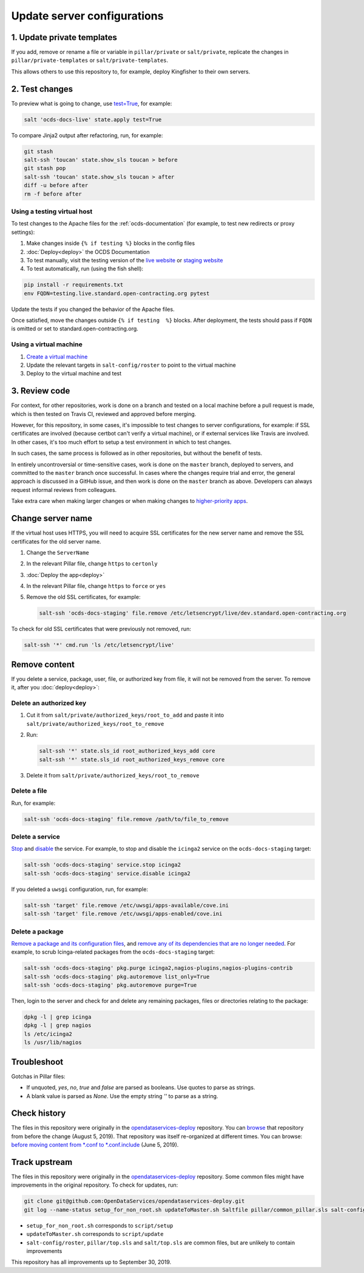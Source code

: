 Update server configurations
============================

1. Update private templates
---------------------------

If you add, remove or rename a file or variable in ``pillar/private`` or ``salt/private``, replicate the changes in ``pillar/private-templates`` or ``salt/private-templates``.

This allows others to use this repository to, for example, deploy Kingfisher to their own servers.

2. Test changes
---------------

To preview what is going to change, use `test=True <https://docs.saltstack.com/en/latest/ref/states/testing.html>`__, for example:

.. code-block:: bash

   salt 'ocds-docs-live' state.apply test=True

To compare Jinja2 output after refactoring, run, for example:

.. code-block:: bash

   git stash
   salt-ssh 'toucan' state.show_sls toucan > before
   git stash pop
   salt-ssh 'toucan' state.show_sls toucan > after
   diff -u before after
   rm -f before after

Using a testing virtual host
~~~~~~~~~~~~~~~~~~~~~~~~~~~~

To test changes to the Apache files for the :ref:`ocds-documentation` (for example, to test new redirects or proxy settings):

#. Make changes inside ``{% if testing %}`` blocks in the config files
#. :doc:`Deploy<deploy>` the OCDS Documentation
#. To test manually, visit the testing version of the `live website <http://testing.live.standard.open-contracting.org/>`__ or `staging website <http://testing.staging.standard.open-contracting.org/>`__
#. To test automatically, run (using the fish shell):

.. code-block:: bash

   pip install -r requirements.txt
   env FQDN=testing.live.standard.open-contracting.org pytest

Update the tests if you changed the behavior of the Apache files.

Once satisfied, move the changes outside ``{% if testing  %}`` blocks. After deployment, the tests should pass if ``FQDN`` is omitted or set to standard.open-contracting.org.

Using a virtual machine
~~~~~~~~~~~~~~~~~~~~~~~

#. `Create a virtual machine <https://docs.saltstack.com/en/getstarted/ssh/system.html>`__
#. Update the relevant targets in ``salt-config/roster`` to point to the virtual machine
#. Deploy to the virtual machine and test

3. Review code
--------------

For context, for other repositories, work is done on a branch and tested on a local machine before a pull request is made, which is then tested on Travis CI, reviewed and approved before merging.

However, for this repository, in some cases, it's impossible to test changes to server configurations, for example: if SSL certificates are involved (because certbot can't verify a virtual machine), or if external services like Travis are involved. In other cases, it's too much effort to setup a test environment in which to test changes.

In such cases, the same process is followed as in other repositories, but without the benefit of tests.

In entirely uncontroversial or time-sensitive cases, work is done on the ``master`` branch, deployed to servers, and committed to the ``master`` branch once successful. In cases where the changes require trial and error, the general approach is discussed in a GitHub issue, and then work is done on the ``master`` branch as above. Developers can always request informal reviews from colleagues.

Take extra care when making larger changes or when making changes to `higher-priority apps <https://github.com/open-contracting/standard-maintenance-scripts/blob/master/badges.md>`__.

.. _change-servername:

Change server name
------------------

If the virtual host uses HTTPS, you will need to acquire SSL certificates for the new server name and remove the SSL certificates for the old server name.

#. Change the ``ServerName``
#. In the relevant Pillar file, change ``https`` to ``certonly``
#. :doc:`Deploy the app<deploy>`
#. In the relevant Pillar file, change ``https`` to ``force`` or ``yes``
#. Remove the old SSL certificates, for example:

   .. code-block:: bash

      salt-ssh 'ocds-docs-staging' file.remove /etc/letsencrypt/live/dev.standard.open-contracting.org

To check for old SSL certificates that were previously not removed, run:

.. code-block:: bash

   salt-ssh '*' cmd.run 'ls /etc/letsencrypt/live'

.. _remove-content:

Remove content
--------------

If you delete a service, package, user, file, or authorized key from file, it will not be removed from the server. To remove it, after you :doc:`deploy<deploy>`:

Delete an authorized key
~~~~~~~~~~~~~~~~~~~~~~~~

#. Cut it from ``salt/private/authorized_keys/root_to_add`` and paste it into ``salt/private/authorized_keys/root_to_remove``
#. Run:

   .. code-block:: bash

      salt-ssh '*' state.sls_id root_authorized_keys_add core
      salt-ssh '*' state.sls_id root_authorized_keys_remove core

#. Delete it from ``salt/private/authorized_keys/root_to_remove``

Delete a file
~~~~~~~~~~~~~

Run, for example:

.. code-block:: bash

   salt-ssh 'ocds-docs-staging' file.remove /path/to/file_to_remove

Delete a service
~~~~~~~~~~~~~~~~

`Stop <https://docs.saltstack.com/en/latest/ref/modules/all/salt.modules.upstart_service.html#salt.modules.upstart_service.stop>`__ and `disable <https://docs.saltstack.com/en/latest/ref/modules/all/salt.modules.upstart_service.html#salt.modules.upstart_service.disable>`__ the service. For example, to stop and disable the ``icinga2`` service on the ``ocds-docs-staging`` target:

.. code-block:: bash

   salt-ssh 'ocds-docs-staging' service.stop icinga2
   salt-ssh 'ocds-docs-staging' service.disable icinga2

If you deleted a ``uwsgi`` configuration, run, for example:

.. code-block:: bash

   salt-ssh 'target' file.remove /etc/uwsgi/apps-available/cove.ini
   salt-ssh 'target' file.remove /etc/uwsgi/apps-enabled/cove.ini

Delete a package
~~~~~~~~~~~~~~~~

`Remove a package and its configuration files <https://docs.saltstack.com/en/latest/ref/modules/all/salt.modules.aptpkg.html#salt.modules.aptpkg.purge>`__, and `remove any of its dependencies that are no longer needed <https://docs.saltstack.com/en/latest/ref/modules/all/salt.modules.aptpkg.html#salt.modules.aptpkg.autoremove>`__. For example, to scrub Icinga-related packages from the ``ocds-docs-staging`` target:

.. code-block:: bash

   salt-ssh 'ocds-docs-staging' pkg.purge icinga2,nagios-plugins,nagios-plugins-contrib
   salt-ssh 'ocds-docs-staging' pkg.autoremove list_only=True
   salt-ssh 'ocds-docs-staging' pkg.autoremove purge=True

Then, login to the server and check for and delete any remaining packages, files or directories relating to the package:

.. code-block:: bash

   dpkg -l | grep icinga
   dpkg -l | grep nagios
   ls /etc/icinga2
   ls /usr/lib/nagios

Troubleshoot
------------

Gotchas in Pillar files:

-  If unquoted, `yes`, `no`, `true` and `false` are parsed as booleans. Use quotes to parse as strings.
-  A blank value is parsed as `None`. Use the empty string `''` to parse as a string.

Check history
-------------

The files in this repository were originally in the `opendataservices-deploy <https://github.com/OpenDataServices/opendataservices-deploy>`__ repository. You can `browse <https://github.com/OpenDataServices/opendataservices-deploy/tree/7a5baff013b888c030df8366b3de45aae3e12f9e>`__ that repository from before the change (August 5, 2019). That repository was itself re-organized at different times. You can browse: `before moving content from *.conf to *.conf.include <https://github.com/OpenDataServices/opendataservices-deploy/tree/4dbea5122e1fc01221c8d051efc99836cef98ccb>`__ (June 5, 2019).

Track upstream
--------------

The files in this repository were originally in the `opendataservices-deploy <https://github.com/OpenDataServices/opendataservices-deploy>`__ repository. Some common files might have improvements in the original repository. To check for updates, run:

.. code-block:: bash

   git clone git@github.com:OpenDataServices/opendataservices-deploy.git
   git log --name-status setup_for_non_root.sh updateToMaster.sh Saltfile pillar/common_pillar.sls salt-config/master salt/apache-proxy.sls salt/apache.sls salt/apache/000-default.conf salt/apache/000-default.conf.include salt/apache/_common.conf salt/apache/cove.conf salt/apache/cove.conf.include salt/apache/prometheus-client.conf salt/apache/prometheus-client.conf.include salt/apache/robots_dev.txt salt/apt/10periodic salt/apt/50unattended-upgrades salt/core.sls salt/cove.sls salt/fail2ban/action.d/mail-whois.local salt/fail2ban/filter.d/uwsgi.conf salt/letsencrypt.sls salt/lib.sls salt/nginx/redash salt/prometheus-client-apache.sls salt/prometheus-client/prometheus-node-exporter.service salt/system/ocdskingfisher_motd salt/uwsgi.sls salt/uwsgi/cove.ini

-  ``setup_for_non_root.sh`` corresponds to ``script/setup``
-  ``updateToMaster.sh`` corresponds to ``script/update``
-  ``salt-config/roster``, ``pillar/top.sls`` and ``salt/top.sls`` are common files, but are unlikely to contain improvements

This repository has all improvements up to September 30, 2019.
